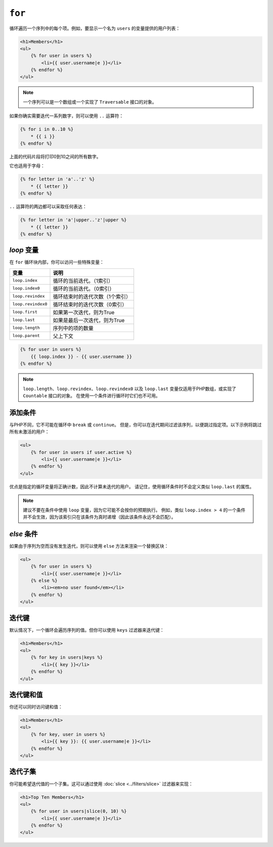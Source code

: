 ``for``
=======

循环遍历一个序列中的每个项。例如，要显示一个名为 ``users`` 的变量提供的用户列表：

.. code-block:: jinja

    <h1>Members</h1>
    <ul>
        {% for user in users %}
            <li>{{ user.username|e }}</li>
        {% endfor %}
    </ul>

.. note::

    一个序列可以是一个数组或一个实现了 ``Traversable`` 接口的对象。

如果你确实需要迭代一系列数字，则可以使用 ``..`` 运算符：

.. code-block:: jinja

    {% for i in 0..10 %}
        * {{ i }}
    {% endfor %}

上面的代码片段将打印0到10之间的所有数字。

它也适用于字母：

.. code-block:: jinja

    {% for letter in 'a'..'z' %}
        * {{ letter }}
    {% endfor %}

``..`` 运算符的两边都可以采取任何表达：

.. code-block:: jinja

    {% for letter in 'a'|upper..'z'|upper %}
        * {{ letter }}
    {% endfor %}

.. tip:

    如果需要一个从1开始的不同步进，则可以使用 ``range`` 函数。

`loop` 变量
-------------------

在 ``for`` 循环块内部，你可以访问一些特殊变量：

===================== =============================================================
变量                   说明
===================== =============================================================
``loop.index``        循环的当前迭代。（1索引）
``loop.index0``       循环的当前迭代。（0索引）
``loop.revindex``     循环结束时的迭代次数（1个索引）
``loop.revindex0``    循环结束时的迭代次数（0索引）
``loop.first``        如果第一次迭代，则为True
``loop.last``         如果是最后一次迭代，则为True
``loop.length``       序列中的项的数量
``loop.parent``       父上下文
===================== =============================================================

.. code-block:: jinja

    {% for user in users %}
        {{ loop.index }} - {{ user.username }}
    {% endfor %}

.. note::

    ``loop.length``、``loop.revindex``、``loop.revindex0`` 以及 ``loop.last``
    变量仅适用于PHP数组，或实现了 ``Countable`` 接口的对象。
    在使用一个条件进行循环时它们也不可用。

添加条件
------------------

与PHP不同，它不可能在循环中 ``break`` 或 ``continue``。
但是，你可以在迭代期间过滤该序列，以便跳过指定项。以下示例将跳过所有未激活的用户：

.. code-block:: jinja

    <ul>
        {% for user in users if user.active %}
            <li>{{ user.username|e }}</li>
        {% endfor %}
    </ul>

优点是指定的循环变量将正确计数，因此不计算未迭代的用户。
请记住，使用循环条件时不会定义类似 ``loop.last`` 的属性。

.. note::

    建议不要在条件中使用 ``loop`` 变量，因为它可能不会按你的预期执行。
    例如，类似 ``loop.index > 4`` 的一个条件并不会生效，因为该索引只在该条件为真时递增（因此该条件永远不会匹配）。

`else` 条件
-----------------

如果由于序列为空而没有发生迭代，则可以使用 ``else`` 方法来渲染一个替换区块：

.. code-block:: jinja

    <ul>
        {% for user in users %}
            <li>{{ user.username|e }}</li>
        {% else %}
            <li><em>no user found</em></li>
        {% endfor %}
    </ul>

迭代键
-------------------

默认情况下，一个循环会遍历序列的值。但你可以使用 ``keys`` 过滤器来迭代键：

.. code-block:: jinja

    <h1>Members</h1>
    <ul>
        {% for key in users|keys %}
            <li>{{ key }}</li>
        {% endfor %}
    </ul>

迭代键和值
------------------------------

你还可以同时访问键和值：

.. code-block:: jinja

    <h1>Members</h1>
    <ul>
        {% for key, user in users %}
            <li>{{ key }}: {{ user.username|e }}</li>
        {% endfor %}
    </ul>

迭代子集
-----------------------

你可能希望迭代值的一个子集。这可以通过使用 :doc:`slice <../filters/slice>` 过滤器来实现：

.. code-block:: jinja

    <h1>Top Ten Members</h1>
    <ul>
        {% for user in users|slice(0, 10) %}
            <li>{{ user.username|e }}</li>
        {% endfor %}
    </ul>
